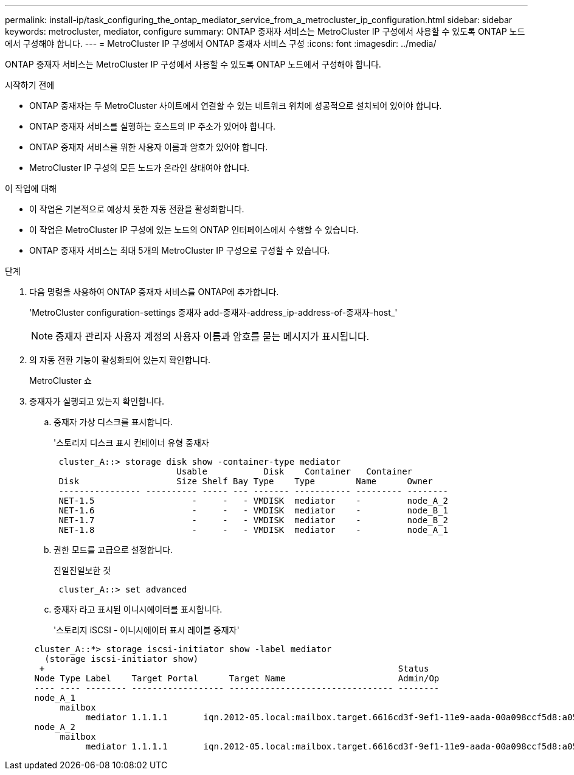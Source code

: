 ---
permalink: install-ip/task_configuring_the_ontap_mediator_service_from_a_metrocluster_ip_configuration.html 
sidebar: sidebar 
keywords: metrocluster, mediator, configure 
summary: ONTAP 중재자 서비스는 MetroCluster IP 구성에서 사용할 수 있도록 ONTAP 노드에서 구성해야 합니다. 
---
= MetroCluster IP 구성에서 ONTAP 중재자 서비스 구성
:icons: font
:imagesdir: ../media/


[role="lead"]
ONTAP 중재자 서비스는 MetroCluster IP 구성에서 사용할 수 있도록 ONTAP 노드에서 구성해야 합니다.

.시작하기 전에
* ONTAP 중재자는 두 MetroCluster 사이트에서 연결할 수 있는 네트워크 위치에 성공적으로 설치되어 있어야 합니다.
* ONTAP 중재자 서비스를 실행하는 호스트의 IP 주소가 있어야 합니다.
* ONTAP 중재자 서비스를 위한 사용자 이름과 암호가 있어야 합니다.
* MetroCluster IP 구성의 모든 노드가 온라인 상태여야 합니다.


.이 작업에 대해
* 이 작업은 기본적으로 예상치 못한 자동 전환을 활성화합니다.
* 이 작업은 MetroCluster IP 구성에 있는 노드의 ONTAP 인터페이스에서 수행할 수 있습니다.
* ONTAP 중재자 서비스는 최대 5개의 MetroCluster IP 구성으로 구성할 수 있습니다.


.단계
. 다음 명령을 사용하여 ONTAP 중재자 서비스를 ONTAP에 추가합니다.
+
'MetroCluster configuration-settings 중재자 add-중재자-address_ip-address-of-중재자-host_'

+

NOTE: 중재자 관리자 사용자 계정의 사용자 이름과 암호를 묻는 메시지가 표시됩니다.

. 의 자동 전환 기능이 활성화되어 있는지 확인합니다.
+
MetroCluster 쇼

. 중재자가 실행되고 있는지 확인합니다.
+
.. 중재자 가상 디스크를 표시합니다.
+
'스토리지 디스크 표시 컨테이너 유형 중재자

+
....
 cluster_A::> storage disk show -container-type mediator
                        Usable           Disk    Container   Container
 Disk                   Size Shelf Bay Type    Type        Name      Owner
 ---------------- ---------- ----- --- ------- ----------- --------- --------
 NET-1.5                   -     -   - VMDISK  mediator    -         node_A_2
 NET-1.6                   -     -   - VMDISK  mediator    -         node_B_1
 NET-1.7                   -     -   - VMDISK  mediator    -         node_B_2
 NET-1.8                   -     -   - VMDISK  mediator    -         node_A_1
....
.. 권한 모드를 고급으로 설정합니다.
+
진일진일보한 것

+
....
 cluster_A::> set advanced
....
.. 중재자 라고 표시된 이니시에이터를 표시합니다.
+
'스토리지 iSCSI - 이니시에이터 표시 레이블 중재자'

+
....
 cluster_A::*> storage iscsi-initiator show -label mediator
   (storage iscsi-initiator show)
  +                                                                     Status
 Node Type Label    Target Portal      Target Name                      Admin/Op
 ---- ---- -------- ------------------ -------------------------------- --------
 node_A_1
      mailbox
           mediator 1.1.1.1       iqn.2012-05.local:mailbox.target.6616cd3f-9ef1-11e9-aada-00a098ccf5d8:a05e1ffb-9ef1-11e9-8f68- 00a098cbca9e:1 up/up
 node_A_2
      mailbox
           mediator 1.1.1.1       iqn.2012-05.local:mailbox.target.6616cd3f-9ef1-11e9-aada-00a098ccf5d8:a05e1ffb-9ef1-11e9-8f68-00a098cbca9e:1 up/up
....



